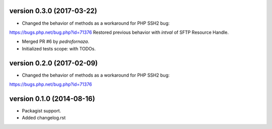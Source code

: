 version 0.3.0 (2017-03-22)
================

* Changed the behavior of methods as a workaround for PHP SSH2 bug:
https://bugs.php.net/bug.php?id=71376
Restored previous behavior with `intval` of SFTP Resource Handle.

* Merged PR #6 by `pedrofornaza`.

* Initialized tests scope: with TODOs.

version 0.2.0 (2017-02-09)
================

* Changed the behavior of methods as a workaround for PHP SSH2 bug:
https://bugs.php.net/bug.php?id=71376

version 0.1.0 (2014-08-16)
================

* Packagist support.
* Added changelog.rst

